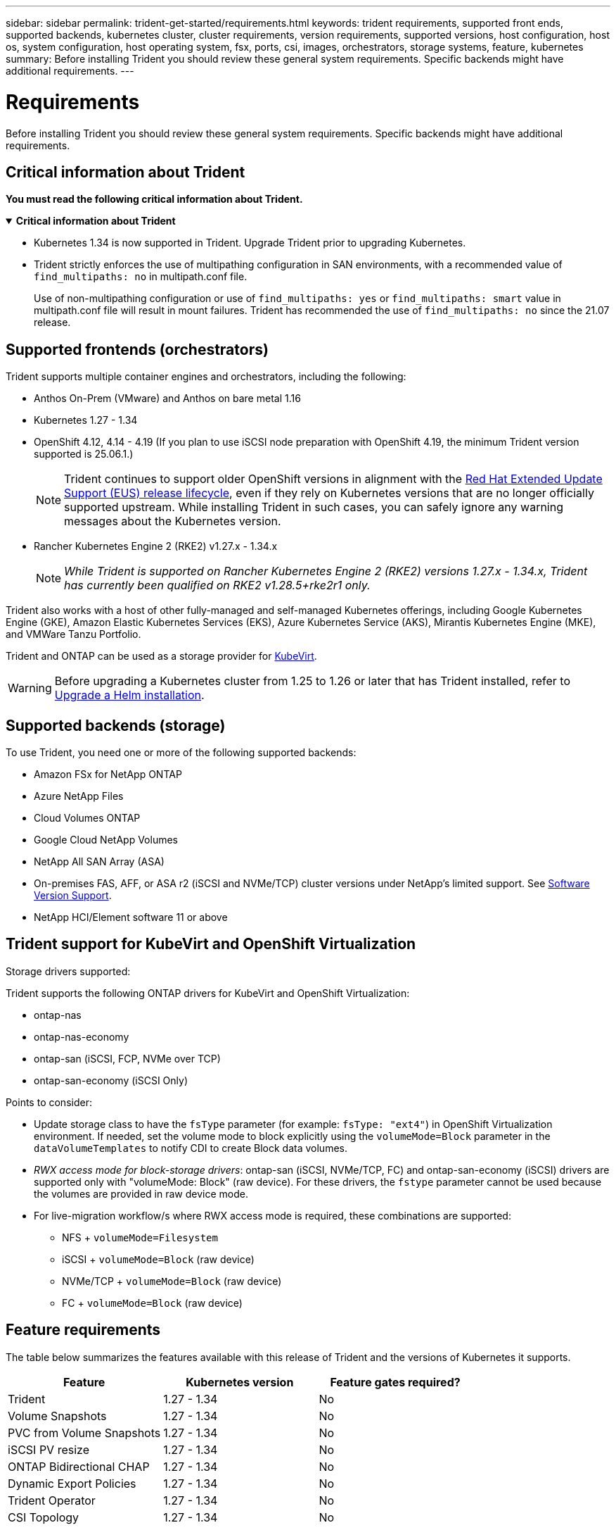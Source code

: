 ---
sidebar: sidebar
permalink: trident-get-started/requirements.html
keywords: trident requirements, supported front ends, supported backends, kubernetes cluster, cluster requirements, version requirements, supported versions, host configuration, host os, system configuration, host operating system, fsx, ports, csi, images, orchestrators, storage systems, feature, kubernetes
summary: Before installing Trident you should review these general system requirements. Specific backends might have additional requirements. 
---

= Requirements
:hardbreaks:
:icons: font
:imagesdir: ../media/

[.lead]
Before installing Trident you should review these general system requirements. Specific backends might have additional requirements. 

== Critical information about Trident
*You must read the following critical information about Trident.*

// Start snippet: collapsible block (open on page load)
.*Critical information about Trident*
[%collapsible%open]
====
=======
* Kubernetes 1.34 is now supported in Trident. Upgrade Trident prior to upgrading Kubernetes.
* Trident strictly enforces the use of multipathing configuration in SAN environments, with a recommended value of `find_multipaths: no` in multipath.conf file. 
+
Use of non-multipathing configuration or use of `find_multipaths: yes` or `find_multipaths: smart` value in multipath.conf file will result in mount failures. Trident has recommended the use of `find_multipaths: no` since the 21.07 release.
====
// End snippet

== Supported frontends (orchestrators)

Trident supports multiple container engines and orchestrators, including the following:

* Anthos On-Prem (VMware) and Anthos on bare metal 1.16
* Kubernetes 1.27 - 1.34
* OpenShift 4.12, 4.14 - 4.19 (If you plan to use iSCSI node preparation with OpenShift 4.19, the minimum Trident version supported is 25.06.1.)
+
NOTE: Trident continues to support older OpenShift versions in alignment with the link:https://access.redhat.com/support/policy/updates/openshift[Red Hat Extended Update Support (EUS) release lifecycle], even if they rely on Kubernetes versions that are no longer officially supported upstream. While installing Trident in such cases, you can safely ignore any warning messages about the Kubernetes version.
* Rancher Kubernetes Engine 2 (RKE2) v1.27.x - 1.34.x
+
NOTE: _While Trident is supported on Rancher Kubernetes Engine 2 (RKE2) versions 1.27.x - 1.34.x, Trident has currently been qualified on RKE2 v1.28.5+rke2r1 only._

Trident also works with a host of other fully-managed and self-managed Kubernetes offerings, including Google Kubernetes Engine (GKE), Amazon Elastic Kubernetes Services (EKS), Azure Kubernetes Service (AKS), Mirantis Kubernetes Engine (MKE), and VMWare Tanzu Portfolio. 

Trident and ONTAP can be used as a storage provider for link:https://kubevirt.io/[KubeVirt].

WARNING: Before upgrading a Kubernetes cluster from 1.25 to 1.26 or later that has Trident installed, refer to link:../trident-managing-k8s/upgrade-operator.html#upgrade-a-helm-installation[Upgrade a Helm installation].

== Supported backends (storage)

To use Trident, you need one or more of the following supported backends:

* Amazon FSx for NetApp ONTAP
* Azure NetApp Files
* Cloud Volumes ONTAP
* Google Cloud NetApp Volumes
* NetApp All SAN Array (ASA)
* On-premises FAS, AFF, or ASA r2 (iSCSI and NVMe/TCP) cluster versions under NetApp's limited support. See link:https://mysupport.netapp.com/site/info/version-support[Software Version Support].
* NetApp HCI/Element software 11 or above

== Trident support for KubeVirt and OpenShift Virtualization

.Storage drivers supported:
Trident supports the following ONTAP drivers for KubeVirt and OpenShift Virtualization:

* ontap-nas
* ontap-nas-economy
* ontap-san (iSCSI, FCP, NVMe over TCP)
* ontap-san-economy (iSCSI Only)

.Points to consider:
* Update storage class to have the `fsType` parameter (for example: `fsType: "ext4"`) in OpenShift Virtualization environment. If needed, set the volume mode to block explicitly using the `volumeMode=Block` parameter in the `dataVolumeTemplates` to notify CDI to create Block data volumes.
* _RWX access mode for block-storage drivers_: ontap-san (iSCSI, NVMe/TCP, FC) and ontap-san-economy (iSCSI) drivers are supported only with "volumeMode: Block" (raw device). For these drivers, the `fstype` parameter cannot be used because the volumes are provided in raw device mode.
* For live-migration workflow/s where RWX access mode is required, these combinations are supported:
** NFS + `volumeMode=Filesystem`
** iSCSI + `volumeMode=Block` (raw device)
** NVMe/TCP + `volumeMode=Block` (raw device)
** FC + `volumeMode=Block` (raw device)

== Feature requirements

The table below summarizes the features available with this release of Trident and the versions of Kubernetes it supports.

[cols=3,options="header"]
|===
|Feature
|Kubernetes version
|Feature gates required?

|Trident

a|1.27 - 1.34
a|No

|Volume Snapshots
a|1.27 - 1.34
a|No

|PVC from Volume Snapshots
a|1.27 - 1.34
a|No

|iSCSI PV resize
a|1.27 - 1.34
a|No

|ONTAP Bidirectional CHAP
a|1.27 - 1.34
a|No

|Dynamic Export Policies
a|1.27 - 1.34
a|No

|Trident Operator
a|1.27 - 1.34
a|No

|CSI Topology
a|1.27 - 1.34
a|No

|===

== Tested host operating systems

Though Trident does not officially support specific operating systems, the following are known to work:

* Red Hat Enterprise Linux CoreOS (RHCOS) versions as supported by OpenShift Container Platform (AMD64 and ARM64)
* RHEL 8+ (AMD64 and ARM64)
+
NOTE: NVMe/TCP requires RHEL 9 or later.
* Ubuntu 22.04 or later (AMD64 and ARM64)
* Windows Server 2022

By default, Trident runs in a container and will, therefore, run on any Linux worker. However, those workers need to be able to mount the volumes that Trident provides using the standard NFS client or iSCSI initiator, depending on the backends you are using.

The `tridentctl` utility also runs on any of these distributions of Linux.

== Host configuration

All worker nodes in the Kubernetes cluster must be able to mount the volumes you have provisioned for your pods. To prepare the worker nodes, you must install NFS, iSCSI, or NVMe tools based on your driver selection. 

link:../trident-use/worker-node-prep.html[Prepare the worker node]

== Storage system configuration

Trident might require changes to a storage system before a backend configuration can use it. 

link:../trident-use/backends.html[Configure backends]

== Trident ports

Trident requires access to specific ports for communication. 

link:../trident-reference/ports.html[Trident ports]

== Container images and corresponding Kubernetes versions

For air-gapped installations, the following list is a reference of container images needed to install Trident. Use the `tridentctl images` command to verify the list of needed container images.


=== Container images required for Trident 25.06.2

[cols=2,options="header"]
|===
|Kubernetes versions
|Container image

| v1.27.0, v1.28.0, v1.29.0, v1.30.0, v1.31.0, v1.32.0, v1.33.0, v1.34.0
a|
* docker.io/netapp/trident:25.06.2                      
* docker.io/netapp/trident-autosupport:25.06                   
* registry.k8s.io/sig-storage/csi-provisioner:v5.2.0 
* registry.k8s.io/sig-storage/csi-attacher:v4.8.1           
* registry.k8s.io/sig-storage/csi-resizer:v1.13.2               
* registry.k8s.io/sig-storage/csi-snapshotter:v8.2.1           
* registry.k8s.io/sig-storage/csi-node-driver-registrar:v2.13.0 
* docker.io/netapp/trident-operator:25.06.2 (optional)  

|

|===

=== Container images required for Trident 25.06

[cols=2,options="header"]
|===
|Kubernetes versions
|Container image

| v1.27.0, v1.28.0, v1.29.0, v1.30.0, v1.31.0, v1.32.0, v1.33.0, v1.34.0
a|
* docker.io/netapp/trident:25.06.0                      
* docker.io/netapp/trident-autosupport:25.06                   
* registry.k8s.io/sig-storage/csi-provisioner:v5.2.0 
* registry.k8s.io/sig-storage/csi-attacher:v4.8.1           
* registry.k8s.io/sig-storage/csi-resizer:v1.13.2               
* registry.k8s.io/sig-storage/csi-snapshotter:v8.2.1           
* registry.k8s.io/sig-storage/csi-node-driver-registrar:v2.13.0 
* docker.io/netapp/trident-operator:25.06.0 (optional)  

|

|===